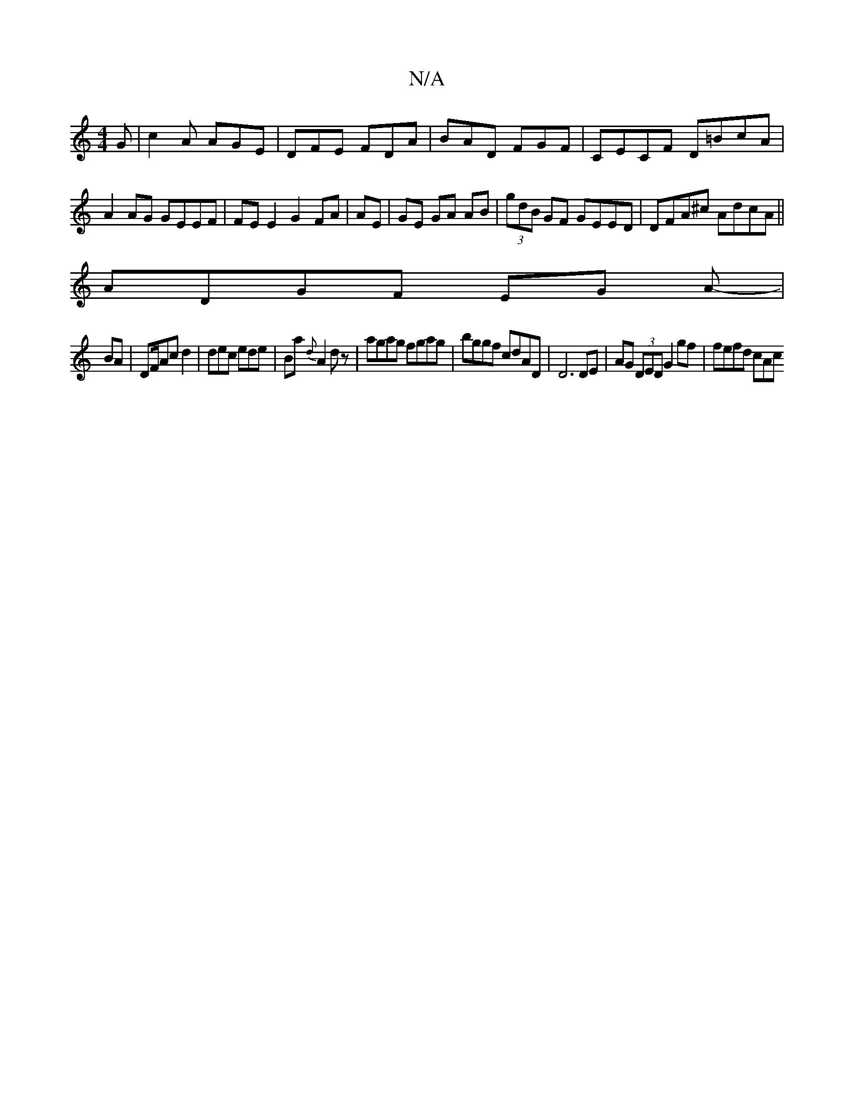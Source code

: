 X:1
T:N/A
M:4/4
R:N/A
K:Cmajor
G|c2A AGE|DFE FDA|BAD FGF|CECF D=BcA | A2 AG GEEF|FE E2 G2FA|AE|GE GA AB| (3gdB GF GEED |DFA^c AdcA||
ADGF EG A-|
BA | DF/Ac d2| dec ede|Ba{d}A2dz|agag fgag|bggf cdAD | D6 DE | AG (3DED G2 gf|fefd cAc